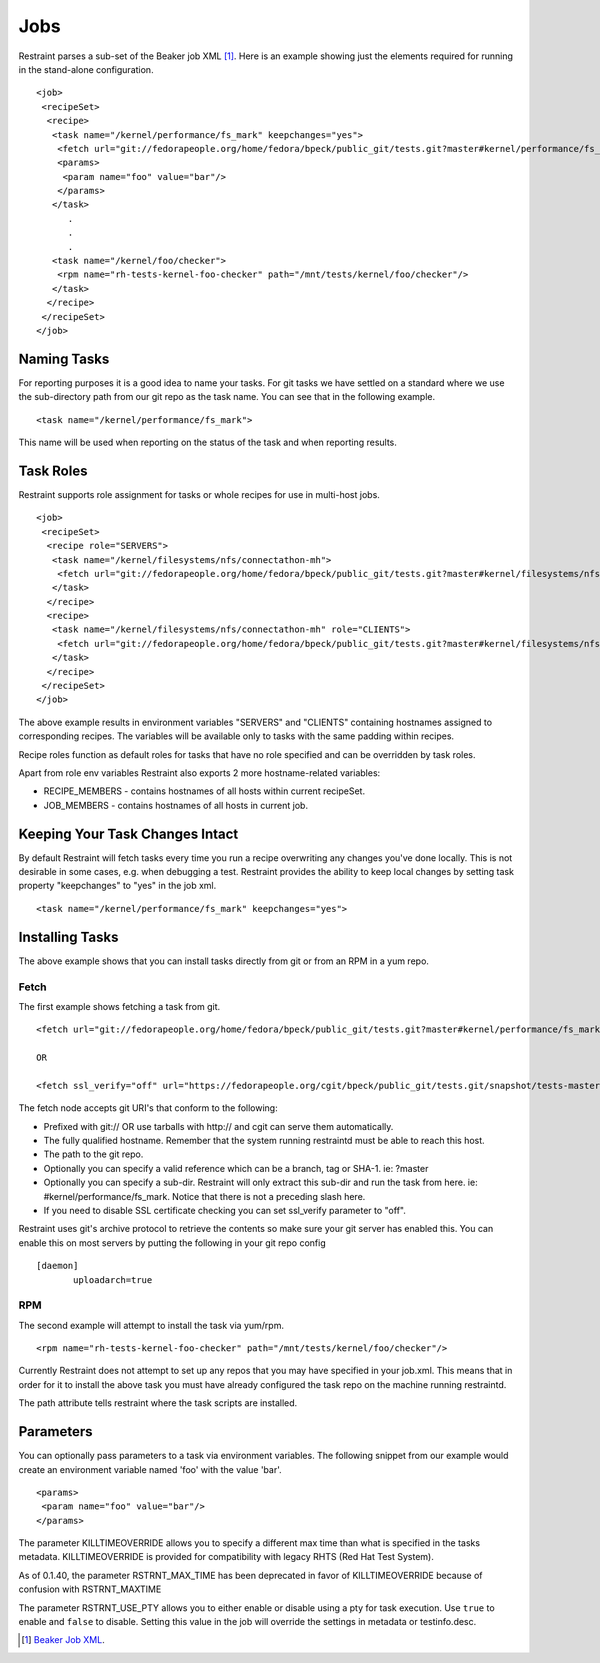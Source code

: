 Jobs
====

Restraint parses a sub-set of the Beaker job XML [#]_. Here is an example
showing just the elements required for running in the stand-alone configuration.

::

 <job>
  <recipeSet>
   <recipe>
    <task name="/kernel/performance/fs_mark" keepchanges="yes">
     <fetch url="git://fedorapeople.org/home/fedora/bpeck/public_git/tests.git?master#kernel/performance/fs_mark" />
     <params>
      <param name="foo" value="bar"/>
     </params>
    </task>
       .
       .
       .
    <task name="/kernel/foo/checker">
     <rpm name="rh-tests-kernel-foo-checker" path="/mnt/tests/kernel/foo/checker"/>
    </task>
   </recipe>
  </recipeSet>
 </job>

Naming Tasks
------------

For reporting purposes it is a good idea to name your tasks. For git tasks we
have settled on a standard where we use the sub-directory path from our git repo
as the task name. You can see that in the following example.

::

 <task name="/kernel/performance/fs_mark">

This name will be used when reporting on the status of the task and when
reporting results.

Task Roles
----------

Restraint supports role assignment for tasks or whole recipes for use in
multi-host jobs.

::

 <job>
  <recipeSet>
   <recipe role="SERVERS">
    <task name="/kernel/filesystems/nfs/connectathon-mh">
     <fetch url="git://fedorapeople.org/home/fedora/bpeck/public_git/tests.git?master#kernel/filesystems/nfs/connectathon-mh" />
    </task>
   </recipe>
   <recipe>
    <task name="/kernel/filesystems/nfs/connectathon-mh" role="CLIENTS">
     <fetch url="git://fedorapeople.org/home/fedora/bpeck/public_git/tests.git?master#kernel/filesystems/nfs/connectathon-mh" />
    </task>
   </recipe>
  </recipeSet>
 </job>

The above example results in environment variables "SERVERS" and "CLIENTS"
containing hostnames assigned to corresponding recipes. The variables will be
available only to tasks with the same padding within recipes.

Recipe roles function as default roles for tasks that have no role specified
and can be overridden by task roles.

Apart from role env variables Restraint also exports 2 more hostname-related
variables:

* RECIPE_MEMBERS - contains hostnames of all hosts within current recipeSet.
* JOB_MEMBERS - contains hostnames of all hosts in current job.

Keeping Your Task Changes Intact
--------------------------------

By default Restraint will fetch tasks every time you run a recipe overwriting
any changes you've done locally. This is not desirable in some cases, e.g. when
debugging a test. Restraint provides the ability to keep local changes by
setting task property "keepchanges" to "yes" in the job xml.

::

 <task name="/kernel/performance/fs_mark" keepchanges="yes">


Installing Tasks
----------------

The above example shows that you can install tasks directly from git or from an
RPM in a yum repo.

.. _fetch-label:

Fetch
~~~~~

The first example shows fetching a task from git.

::

 <fetch url="git://fedorapeople.org/home/fedora/bpeck/public_git/tests.git?master#kernel/performance/fs_mark" />

 OR

 <fetch ssl_verify="off" url="https://fedorapeople.org/cgit/bpeck/public_git/tests.git/snapshot/tests-master.tar.gz#kernel/performance/fs_mark" />

The fetch node accepts git URI's that conform to the following:

* Prefixed with git:// OR use tarballs with http:// and cgit can serve them
  automatically.
* The fully qualified hostname. Remember that the system running restraintd must
  be able to reach this host.
* The path to the git repo.
* Optionally you can specify a valid reference which can be a branch, tag or
  SHA-1. ie: ?master
* Optionally you can specify a sub-dir. Restraint will only extract this sub-dir
  and run the task from here. ie: #kernel/performance/fs_mark. Notice that
  there is not a preceding slash here.
* If you need to disable SSL certificate checking you can set ssl_verify
  parameter to "off".

Restraint uses git's archive protocol to retrieve the contents so make sure
your git server has enabled this. You can enable this on most servers by
putting the following in your git repo config

::

 [daemon]
        uploadarch=true

RPM
~~~

The second example will attempt to install the task via yum/rpm.

::

 <rpm name="rh-tests-kernel-foo-checker" path="/mnt/tests/kernel/foo/checker"/>

Currently Restraint does not attempt to set up any repos that you may have
specified in your job.xml. This means that in order for it to install the
above task you must have already configured the task repo on the machine
running restraintd.

The path attribute tells restraint where the task scripts are installed.

Parameters
----------

You can optionally pass parameters to a task via environment variables. The
following snippet from our example would create an environment variable named
'foo' with the value 'bar'.

::

 <params>
  <param name="foo" value="bar"/>
 </params>

The parameter KILLTIMEOVERRIDE allows you to specify a different max time than
what is specified in the tasks metadata. KILLTIMEOVERRIDE is provided for
compatibility with legacy RHTS (Red Hat Test System).

As of 0.1.40, the parameter RSTRNT_MAX_TIME has been deprecated in favor of KILLTIMEOVERRIDE
because of confusion with RSTRNT_MAXTIME

The parameter RSTRNT_USE_PTY allows you to either enable or disable using a pty
for task execution. Use ``true`` to enable and ``false`` to disable. Setting
this value in the job will override the settings in metadata or testinfo.desc.

.. [#] `Beaker Job XML <http://beaker-project.org/docs/user-guide/job-xml.html>`_.
